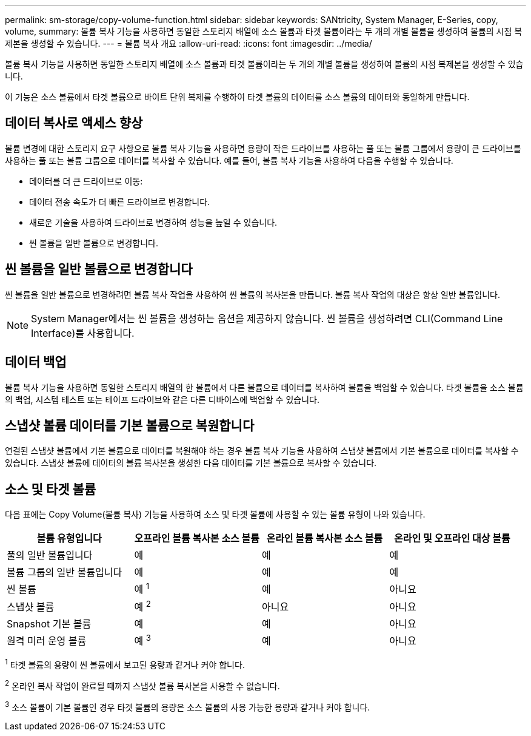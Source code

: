 ---
permalink: sm-storage/copy-volume-function.html 
sidebar: sidebar 
keywords: SANtricity, System Manager, E-Series, copy, volume, 
summary: 볼륨 복사 기능을 사용하면 동일한 스토리지 배열에 소스 볼륨과 타겟 볼륨이라는 두 개의 개별 볼륨을 생성하여 볼륨의 시점 복제본을 생성할 수 있습니다. 
---
= 볼륨 복사 개요
:allow-uri-read: 
:icons: font
:imagesdir: ../media/


[role="lead"]
볼륨 복사 기능을 사용하면 동일한 스토리지 배열에 소스 볼륨과 타겟 볼륨이라는 두 개의 개별 볼륨을 생성하여 볼륨의 시점 복제본을 생성할 수 있습니다.

이 기능은 소스 볼륨에서 타겟 볼륨으로 바이트 단위 복제를 수행하여 타겟 볼륨의 데이터를 소스 볼륨의 데이터와 동일하게 만듭니다.



== 데이터 복사로 액세스 향상

볼륨 변경에 대한 스토리지 요구 사항으로 볼륨 복사 기능을 사용하면 용량이 작은 드라이브를 사용하는 풀 또는 볼륨 그룹에서 용량이 큰 드라이브를 사용하는 풀 또는 볼륨 그룹으로 데이터를 복사할 수 있습니다. 예를 들어, 볼륨 복사 기능을 사용하여 다음을 수행할 수 있습니다.

* 데이터를 더 큰 드라이브로 이동:
* 데이터 전송 속도가 더 빠른 드라이브로 변경합니다.
* 새로운 기술을 사용하여 드라이브로 변경하여 성능을 높일 수 있습니다.
* 씬 볼륨을 일반 볼륨으로 변경합니다.




== 씬 볼륨을 일반 볼륨으로 변경합니다

씬 볼륨을 일반 볼륨으로 변경하려면 볼륨 복사 작업을 사용하여 씬 볼륨의 복사본을 만듭니다. 볼륨 복사 작업의 대상은 항상 일반 볼륨입니다.

[NOTE]
====
System Manager에서는 씬 볼륨을 생성하는 옵션을 제공하지 않습니다. 씬 볼륨을 생성하려면 CLI(Command Line Interface)를 사용합니다.

====


== 데이터 백업

볼륨 복사 기능을 사용하면 동일한 스토리지 배열의 한 볼륨에서 다른 볼륨으로 데이터를 복사하여 볼륨을 백업할 수 있습니다. 타겟 볼륨을 소스 볼륨의 백업, 시스템 테스트 또는 테이프 드라이브와 같은 다른 디바이스에 백업할 수 있습니다.



== 스냅샷 볼륨 데이터를 기본 볼륨으로 복원합니다

연결된 스냅샷 볼륨에서 기본 볼륨으로 데이터를 복원해야 하는 경우 볼륨 복사 기능을 사용하여 스냅샷 볼륨에서 기본 볼륨으로 데이터를 복사할 수 있습니다. 스냅샷 볼륨에 데이터의 볼륨 복사본을 생성한 다음 데이터를 기본 볼륨으로 복사할 수 있습니다.



== 소스 및 타겟 볼륨

다음 표에는 Copy Volume(볼륨 복사) 기능을 사용하여 소스 및 타겟 볼륨에 사용할 수 있는 볼륨 유형이 나와 있습니다.

[cols="1a,1a,1a,1a"]
|===
| 볼륨 유형입니다 | 오프라인 볼륨 복사본 소스 볼륨 | 온라인 볼륨 복사본 소스 볼륨 | 온라인 및 오프라인 대상 볼륨 


 a| 
풀의 일반 볼륨입니다
 a| 
예
 a| 
예
 a| 
예



 a| 
볼륨 그룹의 일반 볼륨입니다
 a| 
예
 a| 
예
 a| 
예



 a| 
씬 볼륨
 a| 
예 ^1^
 a| 
예
 a| 
아니요



 a| 
스냅샷 볼륨
 a| 
예 ^2^
 a| 
아니요
 a| 
아니요



 a| 
Snapshot 기본 볼륨
 a| 
예
 a| 
예
 a| 
아니요



 a| 
원격 미러 운영 볼륨
 a| 
예 ^3^
 a| 
예
 a| 
아니요

|===
^1^ 타겟 볼륨의 용량이 씬 볼륨에서 보고된 용량과 같거나 커야 합니다.

^2^ 온라인 복사 작업이 완료될 때까지 스냅샷 볼륨 복사본을 사용할 수 없습니다.

^3^ 소스 볼륨이 기본 볼륨인 경우 타겟 볼륨의 용량은 소스 볼륨의 사용 가능한 용량과 같거나 커야 합니다.
